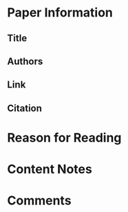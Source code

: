 #+TITLE:
#+AUTHOR: Sam A. Markelon
#+EMAIL: markelon@protonmail.com
#+DATE:
#+TAGS: 

* Paper Information

** Title

** Authors

** Link

** Citation

* Reason for Reading

* Content Notes

* Comments
